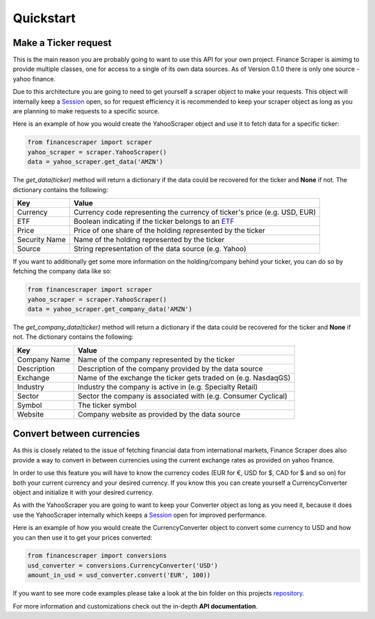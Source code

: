 ==========
Quickstart
==========

Make a Ticker request
---------------------

This is the main reason you are probably going to want to use this API for your
own project. Finance Scraper is aimimg to provide multiple classes, one for
access to a single of its own data sources. As of Version 0.1.0 there is only
one source - yahoo finance.

Due to this architecture you are going to need to get yourself a scraper object
to make your requests. This object will internally keep a Session_ open, so for
request efficiency it is recommended to keep your scraper object as long as you
are planning to make requests to a specific source.

Here is an example of how you would create the YahooScraper object and use it to
fetch data for a specific ticker:

.. code-block:: Python

  from financescraper import scraper
  yahoo_scraper = scraper.YahooScraper()
  data = yahoo_scraper.get_data('AMZN')

The *get_data(ticker)* method will return a dictionary if the data could be
recovered for the ticker and **None** if not. The dictionary contains the
following:

+-----------------+-----------------------------------------------------------------+
| Key             | Value                                                           |
+=================+=================================================================+
| Currency        | Currency code representing the currency of ticker's price (e.g. |
|                 | USD, EUR)                                                       |
+-----------------+-----------------------------------------------------------------+
| ETF             | Boolean indicating if the ticker belongs to an ETF_             |
+-----------------+-----------------------------------------------------------------+
| Price           | Price of one share of the holding represented by the ticker     |
+-----------------+-----------------------------------------------------------------+
| Security Name   | Name of the holding represented by the ticker                   |
+-----------------+-----------------------------------------------------------------+
| Source          | String representation of the data source (e.g. Yahoo)           |
+-----------------+-----------------------------------------------------------------+

If you want to additionally get some more information on the holding/company
behind your ticker, you can do so by fetching the company data like so:

.. code-block:: Python

  from financescraper import scraper
  yahoo_scraper = scraper.YahooScraper()
  data = yahoo_scraper.get_company_data('AMZN')

The *get_company_data(ticker)* method will return a dictionary if the data
could be recovered for the ticker and **None** if not. The dictionary contains
the following:

+-----------------+-----------------------------------------------------------------+
| Key             | Value                                                           |
+=================+=================================================================+
| Company Name    | Name of the company represented by the ticker                   |
+-----------------+-----------------------------------------------------------------+
| Description     | Description of the company provided by the data source          |
+-----------------+-----------------------------------------------------------------+
| Exchange        | Name of the exchange the ticker gets traded on (e.g. NasdaqGS)  |
+-----------------+-----------------------------------------------------------------+
| Industry        | Industry the company is active in (e.g. Specialty Retail)       |
+-----------------+-----------------------------------------------------------------+
| Sector          | Sector the company is associated with (e.g. Consumer Cyclical)  |
+-----------------+-----------------------------------------------------------------+
| Symbol          | The ticker symbol                                               |
+-----------------+-----------------------------------------------------------------+
| Website         | Company website as provided by the data source                  |
+-----------------+-----------------------------------------------------------------+

Convert between currencies
--------------------------

As this is closely related to the issue of fetching financial data from
international markets, Finance Scraper does also provide a way to convert in
between currencies using the current exchange rates as provided on yahoo
finance.

In order to use this feature you will have to know the currency codes (EUR for
€, USD for $, CAD for $ and so on) for both your current currency and your
desired currency. If you know this you can create yourself a CurrencyConverter
object and initialize it with your desired currency.

As with the YahooScraper you are going to want to keep your Converter object
as long as you need it, because it does use the YahooScraper internally which
keeps a Session_ open for improved performance.

Here is an example of how you would create the CurrencyConverter object to
convert some currency to USD and how you can then use it to get your prices
converted:

.. code-block:: Python

  from financescraper import conversions
  usd_converter = conversions.CurrencyConverter('USD')
  amount_in_usd = usd_converter.convert('EUR', 100))

If you want to see more code examples please take a look at the bin folder on
this projects repository_.

For more information and customizations check out the in-depth **API
documentation**.

.. _Session: http://docs.python-requests.org/en/master/user/advanced/#session-objects
.. _ETF: https://www.investopedia.com/terms/e/etf.asp
.. _repository: https://github.com/LukasBudach/FinanceScraper